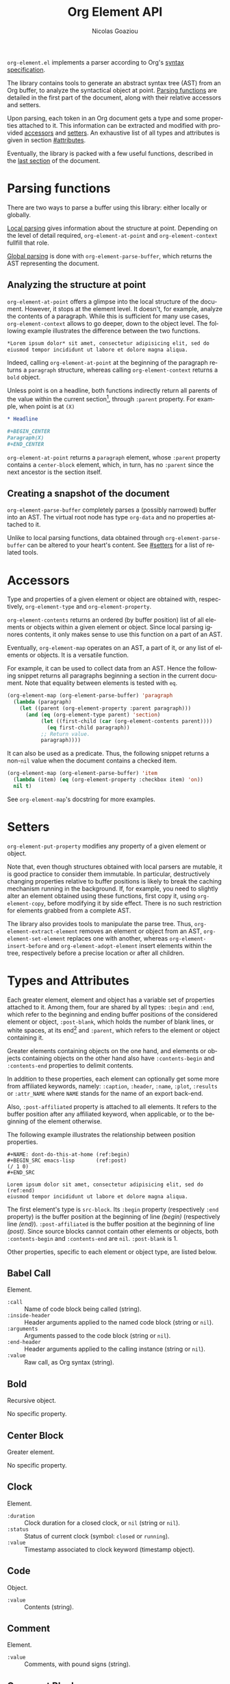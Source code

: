 #+TITLE:      Org Element API
#+AUTHOR:     Nicolas Goaziou
#+EMAIL:      mail@nicolasgoaziou.fr
#+STARTUP:    align fold nodlcheck hidestars oddeven lognotestate
#+SEQ_TODO:   TODO(t) INPROGRESS(i) WAITING(w@) | DONE(d) CANCELED(c@)
#+TAGS:       Write(w) Update(u) Fix(f) Check(c) NEW(n)
#+LANGUAGE:   en
#+PRIORITIES: A C B
#+CATEGORY:   worg
#+HTML_LINK_UP:    index.html
#+HTML_LINK_HOME:  https://orgmode.org/worg/

=org-element.el= implements a parser according to Org's [[./org-syntax.org][syntax
specification]].

The library contains tools to generate an abstract syntax tree (AST)
from an Org buffer, to analyze the syntactical object at point.
[[#parsing][Parsing functions]] are detailed in the first part of the document,
along with their relative accessors and setters.

Upon parsing, each token in an Org document gets a type and some
properties attached to it.  This information can be extracted and
modified with provided [[#accessors][accessors]] and [[#setters][setters]].  An exhaustive list of
all types and attributes is given in section [[#attributes]].

Eventually, the library is packed with a few useful functions,
described in the [[#other-tools][last section]] of the document.

* Parsing functions
:PROPERTIES:
:CUSTOM_ID: parsing
:END:

There are two ways to parse a buffer using this library: either
locally or globally.

[[#local][Local parsing]] gives information about the structure at point.
Depending on the level of detail required, ~org-element-at-point~ and
~org-element-context~ fullfill that role.

[[#global][Global parsing]] is done with ~org-element-parse-buffer~, which returns
the AST representing the document.

** Analyzing the structure at point
:PROPERTIES:
:CUSTOM_ID: local
:END:

~org-element-at-point~ offers a glimpse into the local structure of
the document.  However, it stops at the element level.  It doesn't,
for example, analyze the contents of a paragraph.  While this is
sufficient for many use cases, ~org-element-context~ allows to go
deeper, down to the object level.  The following example illustrates
the difference between the two functions.

#+name: context-vs-at-point
#+BEGIN_SRC org
,*Lorem ipsum dolor* sit amet, consectetur adipisicing elit, sed do
eiusmod tempor incididunt ut labore et dolore magna aliqua.
#+END_SRC

Indeed, calling ~org-element-at-point~ at the beginning of the
paragraph returns a ~paragraph~ structure, whereas calling
~org-element-context~ returns a ~bold~ object.

Unless point is on a headline, both functions indirectly return all
parents of the value within the current section[fn:1], through
~:parent~ property.  For example, when point is at =(X)=

#+name: full-hierarchy
#+BEGIN_SRC org
,* Headline

,#+BEGIN_CENTER
Paragraph(X)
,#+END_CENTER
#+END_SRC

~org-element-at-point~ returns a ~paragraph~ element, whose ~:parent~
property contains a ~center-block~ element, which, in turn, has no
~:parent~ since the next ancestor is the section itself.

** Creating a snapshot of the document
:PROPERTIES:
:CUSTOM_ID: global
:END:

~org-element-parse-buffer~ completely parses a (possibly narrowed)
buffer into an AST.  The virtual root node has type ~org-data~ and no
properties attached to it.

Unlike to local parsing functions, data obtained through
~org-element-parse-buffer~ can be altered to your heart's content.
See [[#setters]] for a list of related tools.

* Accessors
:PROPERTIES:
:CUSTOM_ID: accessors
:END:

Type and properties of a given element or object are obtained with,
respectively, ~org-element-type~ and ~org-element-property~.

~org-element-contents~ returns an ordered (by buffer position) list of
all elements or objects within a given element or object.  Since local
parsing ignores contents, it only makes sense to use this function on
a part of an AST.

Eventually, ~org-element-map~ operates on an AST, a part of it, or any
list of elements or objects.  It is a versatile function.

For example, it can be used to collect data from an AST.  Hence the
following snippet returns all paragraphs beginning a section in the
current document.  Note that equality between elements is tested with
~eq~.

#+name: collect
#+begin_src emacs-lisp
(org-element-map (org-element-parse-buffer) 'paragraph
  (lambda (paragraph)
    (let ((parent (org-element-property :parent paragraph)))
      (and (eq (org-element-type parent) 'section)
           (let ((first-child (car (org-element-contents parent))))
             (eq first-child paragraph))
           ;; Return value.
           paragraph))))
#+end_src

It can also be used as a predicate.  Thus, the following snippet
returns a non-~nil~ value when the document contains a checked item.

#+name: checkedp
#+begin_src emacs-lisp
(org-element-map (org-element-parse-buffer) 'item
  (lambda (item) (eq (org-element-property :checkbox item) 'on))
  nil t)
#+end_src

See ~org-element-map~'s docstring for more examples.

* Setters
:PROPERTIES:
:CUSTOM_ID: setters
:END:

~org-element-put-property~ modifies any property of a given element or
object.

Note that, even though structures obtained with local parsers are
mutable, it is good practice to consider them immutable.  In
particular, destructively changing properties relative to buffer
positions is likely to break the caching mechanism running in the
background.  If, for example, you need to slightly alter an element
obtained using these functions, first copy it, using
~org-element-copy~, before modifying it by side effect.  There is no
such restriction for elements grabbed from a complete AST.

The library also provides tools to manipulate the parse tree.  Thus,
~org-element-extract-element~ removes an element or object from an
AST, ~org-element-set-element~ replaces one with another, whereas
~org-element-insert-before~ and ~org-element-adopt-element~ insert
elements within the tree, respectively before a precise location or
after all children.

* Types and Attributes
:PROPERTIES:
:CUSTOM_ID: attributes
:END:

Each greater element, element and object has a variable set of
properties attached to it.  Among them, four are shared by all types:
~:begin~ and ~:end~, which refer to the beginning and ending buffer
positions of the considered element or object, ~:post-blank~, which
holds the number of blank lines, or white spaces, at its end[fn:2] and
~:parent~, which refers to the element or object containing it.

Greater elements containing objects on the one hand, and elements or
objects containing objects on the other hand also have
~:contents-begin~ and ~:contents-end~ properties to delimit contents.

In addition to these properties, each element can optionally get some
more from affiliated keywords, namely: ~:caption~, ~:header~, ~:name~,
~:plot~, ~:results~ or ~:attr_NAME~ where =NAME= stands for the name
of an export back-end.

Also, ~:post-affiliated~ property is attached to all elements.  It
refers to the buffer position after any affiliated keyword, when
applicable, or to the beginning of the element otherwise.

The following example illustrates the relationship between position
properties.

#+name: position-properties
#+BEGIN_SRC org -n -r
,#+NAME: dont-do-this-at-home (ref:begin)
,#+BEGIN_SRC emacs-lisp       (ref:post)
(/ 1 0)
,#+END_SRC

Lorem ipsum dolor sit amet, consectetur adipisicing elit, sed do (ref:end)
eiusmod tempor incididunt ut labore et dolore magna aliqua.
#+END_SRC

The first element's type is ~src-block~.  Its ~:begin~ property
(respectively ~:end~ property) is the buffer position at the beginning
of line [[(begin)]] (respectively line [[(end)]]).  ~:post-affiliated~ is the
buffer position at the beginning of line [[(post)]].  Since source blocks
cannot contain other elements or objects, both ~:contents-begin~ and
~:contents-end~ are ~nil~. ~:post-blank~ is 1.

Other properties, specific to each element or object type, are listed
below.

** Babel Call

Element.

- ~:call~ :: Name of code block being called (string).
- ~:inside-header~ :: Header arguments applied to the named code block
  (string or ~nil~).
- ~:arguments~ :: Arguments passed to the code block (string or ~nil~).
- ~:end-header~ :: Header arguments applied to the calling instance
  (string or ~nil~).
- ~:value~ :: Raw call, as Org syntax (string).

** Bold

Recursive object.

No specific property.

** Center Block

Greater element.

No specific property.

** Clock

Element.

- ~:duration~ :: Clock duration for a closed clock, or ~nil~ (string or
  ~nil~).
- ~:status~ :: Status of current clock (symbol: ~closed~ or
  ~running~).
- ~:value~ :: Timestamp associated to clock keyword (timestamp
  object).

** Code

Object.

- ~:value~ :: Contents (string).

** Comment

Element.

- ~:value~ :: Comments, with pound signs (string).

** Comment Block

Element.

- ~:value~ :: Comments, without block's boundaries (string).

** Diary Sexp

Element.

- ~:value~ :: Full Sexp (string).

** Drawer

Greater element.

- ~:drawer-name~ :: Drawer's name (string).

** Dynamic Block

Greater element.

- ~:arguments~ :: Block's parameters (string).
- ~:block-name~ :: Block's name (string).
- ~:drawer-name~ :: Drawer's name (string).

** Entity

Object.

- ~:ascii~ :: Entity's ASCII representation (string).
- ~:html~ :: Entity's HTML representation (string).
- ~:latex~ :: Entity's LaTeX representation (string).
- ~:latex-math-p~ :: Non-~nil~ if entity's LaTeX representation should
  be in math mode (boolean).
- ~:latin1~ :: Entity's Latin-1 encoding representation (string).
- ~:name~ :: Entity's name, without backslash nor brackets (string).
- ~:use-brackets-p~ :: Non-~nil~ if entity is written with optional
  brackets in original buffer (boolean).
- ~:utf-8~ :: Entity's UTF-8 encoding representation (string).

** Example Block

Element.

- ~:label-fmt~ :: Format string used to write labels in current block,
  if different from ~org-coderef-label-format~ (string or ~nil~).
- ~:language~ :: Language of the code in the block, if specified
  (string or ~nil~).
- ~:number-lines~ :: Non-~nil~ if code lines should be numbered.
  A ~new~ value starts numbering from 1 wheareas ~continued~ resume
  numbering from previous numbered block (symbol: ~new~, ~continued~
  or ~nil~).
- ~:options~ :: Block's options located on the block's opening line
  (string).
- ~:parameters~ :: Optional header arguments (string or ~nil~).
- ~:preserve-indent~ :: Non-~nil~ when indentation within the block
  mustn't be modified upon export (boolean).
- ~:retain-labels~ :: Non-~nil~ if labels should be kept visible upon
  export (boolean).
- ~:switches~ :: Optional switches for code block export (string or
  ~nil~).
- ~:use-labels~ :: Non-~nil~ if links to labels contained in the block
  should display the label instead of the line number (boolean).
- ~:value~ :: Contents (string).

** Export Block

Element.

- ~:type~ :: Related back-end's name (string).
- ~:value~ :: Contents (string).

** Export Snippet

Object.

- ~:back-end~ :: Relative back-end's name (string).
- ~:value~ :: Export code (string).

** Fixed Width

Element.

- ~:value~ :: Contents, without colons prefix (string).

** Footnote Definition

Greater element.

- ~:label~ :: Label used for references (string).
- ~:pre-blank~ :: Number of newline characters between the beginning
  of the footnoote and the beginning of the contents (0, 1 or 2).

** Footnote Reference

Recursive object.

- ~:label~ :: Footnote's label, if any (string or ~nil~).
- ~:type~ :: Determine whether reference has its definition inline, or
  not (symbol: ~inline~, ~standard~).

** Headline

Greater element.

In addition to the following list, any property specified in
a property drawer attached to the headline will be accessible as an
attribute (with an uppercase name, e.g., ~:CUSTOM_ID~).

- ~:archivedp~ :: Non-~nil~ if the headline has an archive tag
  (boolean).
- ~:closed~ :: Headline's =CLOSED= reference, if any (timestamp object
  or ~nil~)
- ~:commentedp~ :: Non-~nil~ if the headline has a comment keyword
  (boolean).
- ~:deadline~ :: Headline's =DEADLINE= reference, if any (timestamp
  object or ~nil~).
- ~:footnote-section-p~ :: Non-~nil~ if the headline is a footnote
  section (boolean).
- ~:level~ :: Reduced level of the headline (integer).
- ~:pre-blank~ :: Number of blank lines between the headline and the
  first non-blank line of its contents (integer).
- ~:priority~ :: Headline's priority, as a character (integer).
- ~:quotedp~ :: Non-~nil~ if the headline contains a quote keyword
  (boolean).
- ~:raw-value~ :: Raw headline's text, without the stars and the
  tags (string).
- ~:scheduled~ :: Headline's =SCHEDULED= reference, if any (timestamp
  object or ~nil~).
- ~:tags~ :: Headline's tags, if any, without the archive tag. (list
  of strings).
- ~:title~ :: Parsed headline's text, without the stars and the
  tags (secondary string).
- ~:todo-keyword~ :: Headline's TODO keyword without quote and comment
  strings, if any (string or ~nil~).
- ~:todo-type~ :: Type of headline's TODO keyword, if any (symbol:
  ~done~, ~todo~).

** Horizontal Rule

Element.

No specific property.

** Inline Babel Call

Object.

- ~:call~ :: Name of code block being called (string).
- ~:inside-header~ :: Header arguments applied to the named code
  block (string or ~nil~).
- ~:arguments~ :: Arguments passed to the code block (string or
  ~nil~).
- ~:end-header~ :: Header arguments applied to the calling instance
  (string or ~nil~).
- ~:value~ :: Raw call, as Org syntax (string).

** Inline Src Block

Object.

- ~:language~ :: Language of the code in the block (string).
- ~:parameters~ :: Optional header arguments (string or ~nil~).
- ~:value~ :: Source code (string).

** Inlinetask

Greater element.

In addition to the following list, any property specified in
a property drawer attached to the headline will be accessible as an
attribute (with an uppercase name, e.g. ~:CUSTOM_ID~).

- ~:closed~ :: Inlinetask's =CLOSED= reference, if any (timestamp
  object or ~nil~)
- ~:deadline~ :: Inlinetask's =DEADLINE= reference, if any (timestamp
  object or ~nil~).
- ~:level~ :: Reduced level of the inlinetask (integer).
- ~:priority~ :: Headline's priority, as a character (integer).
- ~:raw-value~ :: Raw inlinetask's text, without the stars and the
  tags (string).
- ~:scheduled~ :: Inlinetask's =SCHEDULED= reference, if any
  (timestamp object or ~nil~).
- ~:tags~ :: Inlinetask's tags, if any (list of strings).
- ~:title~ :: Parsed inlinetask's text, without the stars and the
  tags (secondary string).
- ~:todo-keyword~ :: Inlinetask's =TODO= keyword, if any (string or
  ~nil~).
- ~:todo-type~ :: Type of inlinetask's =TODO= keyword, if any (symbol:
  ~done~, ~todo~).

** Italic

Recursive object.

No specific property.

** Item

Greater element.

- ~:bullet~ :: Item's bullet (string).
- ~:checkbox~ :: Item's check-box, if any (symbol: ~on~, ~off~,
  ~trans~, ~nil~).
- ~:counter~ :: Item's counter, if any.  Literal counters become
  ordinals (integer).
- ~:pre-blank~ :: Number of newline characters between the beginning
  of the item and the beginning of the contents (0, 1 or 2).
- ~:raw-tag~ :: Uninterpreted item's tag, if any (string or ~nil~).
- ~:tag~ :: Parsed item's tag, if any (secondary string or ~nil~).
- ~:structure~ :: Full list's structure, as returned by
  ~org-list-struct~ (alist).

** Keyword

Element.

- ~:key~ :: Keyword's name (string).
- ~:value~ :: Keyword's value (string).

** LaTeX Environment

Element.

- ~:begin~ :: Buffer position at first affiliated keyword or at the
  beginning of the first line of environment (integer).
- ~:end~ :: Buffer position at the first non-blank line after last
  line of the environment, or buffer's end (integer).
- ~:post-blank~ :: Number of blank lines between last environment's
  line and next non-blank line or buffer's end
  (integer).
- ~:value~ :: LaTeX code (string).

** LaTeX Fragment

Object.

- ~:value~ :: LaTeX code (string).

** Line Break

Object.

No specific property.

** Link

Recursive object.

- ~:application~ :: Name of application requested to open the link in
  Emacs (string or ~nil~). It only applies to "file" type links.
- ~:format~ :: Format for link syntax (symbol: ~plain~, ~angle~,
  ~bracket~).
- ~:path~ :: Identifier for link's destination.  It is usually the
  link part with type, if specified, removed (string).
- ~:raw-link~ :: Uninterpreted link part (string).
- ~:search-option~ :: Additional information for file location
  (string or ~nil~). It only applies to "file" type links.
- ~:type~ :: Link's type.  Possible types (string) are:

  - ~coderef~ :: Line in some source code,
  - ~custom-id~ :: Specific headline's custom-id,
  - ~file~ :: External file,
  - ~fuzzy~ :: Target, referring to a target object, a named
    element or a headline in the current parse tree,
  - ~id~ :: Specific headline's id,
  - ~radio~ :: Radio-target.

  It can also be any type defined in ~org-link-types~.

** Macro

Object.

- ~:args~ :: Arguments passed to the macro (list of strings).
- ~:key~ :: Macro's name (string).
- ~:value~ :: Replacement text (string).

** Node Property

Element.

- ~:key~ :: Property's name (string).
- ~:value~ :: Property's value (string).

** Paragraph

Element containing objects.

No specific property.

** Plain List

Greater element.

- ~:structure~ :: Full list's structure, as returned by
  ~org-list-struct~ (alist).
- ~:type~ :: List's type (symbol: ~descriptive~, ~ordered~,
  ~unordered~).

** Planning

Element.

- ~:closed~ :: Timestamp associated to =CLOSED= keyword, if any
  (timestamp object or ~nil~).
- ~:deadline~ :: Timestamp associated to =DEADLINE= keyword, if any
  (timestamp object or ~nil~).
- ~:scheduled~ :: Timestamp associated to =SCHEDULED= keyword, if any
  (timestamp object or ~nil~).

** Property Drawer

Greater element.

No specific property.

** Quote Block

Greater element.

** Radio Target

Recursive object.

- ~:raw-value~ :: Uninterpreted contents (string).

** Section

Greater element.

No specific property.

** Special Block

Greater element.

- ~:type~ :: Block's name (string).
- ~:raw-value~ :: Raw contents in block (string).

** Src Block

Element.

- ~:label-fmt~ :: Format string used to write labels in current block,
  if different from ~org-coderef-label-format~ (string or ~nil~).
- ~:language~ :: Language of the code in the block, if specified
  (string or ~nil~).
- ~:number-lines~ :: Non-~nil~ if code lines should be numbered.
  A ~new~ value starts numbering from 1 wheareas ~continued~ resume
  numbering from previous numbered block (symbol: ~new~, ~continued~
  or ~nil~).
- ~:parameters~ :: Optional header arguments (string or ~nil~).
- ~:preserve-indent~ :: Non-~nil~ when indentation within the block
  mustn't be modified upon export (boolean).
- ~:retain-labels~ :: Non-~nil~ if labels should be kept visible upon
  export (boolean).
- ~:switches~ :: Optional switches for code block export (string or
  ~nil~).
- ~:use-labels~ :: Non-~nil~ if links to labels contained in the block
  should display the label instead of the line number (boolean).
- ~:value~ :: Source code (string).

** Statistics Cookie

Object.

- ~:value~ :: Full cookie (string).

** Strike Through

Recursive object.

No specific property.

** Subscript

Recursive object.

- ~:use-brackets-p~ :: Non-~nil~ if contents are enclosed in curly
  brackets (t, ~nil~).

** Superscript

Recursive object.

- ~:use-brackets-p~ :: Non-~nil~ if contents are enclosed in curly
  brackets (t, ~nil~).

** Table

Greater element.

- ~:tblfm~ :: Formulas associated to the table, if any (string or
  ~nil~).
- ~:type~ :: Table's origin (symbol: ~table.el~, ~org~).
- ~:value~ :: Raw ~table.el~ table or ~nil~ (string or ~nil~).

** Table Cell

Recursive object.

No specific property.

** Table Row

Element containing objects.

- ~:type~ :: Row's type (symbol: ~standard~, ~rule~).

** Target

Object.

- ~:value~ :: Target's ID (string).

** Timestamp

Object.

- ~:day-end~ :: Day part from timestamp end.  If no ending date is
  defined, it defaults to start day part (integer).
- ~:day-start~ :: Day part from timestamp start (integer).
- ~:hour-start~ :: Hour part from timestamp end. If no ending date is
  defined, it defaults to start hour part, if any (integer or ~nil~).
- ~:hour-start~ :: Hour part from timestamp start, if specified
  (integer or ~nil~).
- ~:minute-start~ :: Minute part from timestamp end. If no ending date
  is defined, it defaults to start minute part, if any (integer or
  ~nil~).
- ~:minute-start~ :: Minute part from timestamp start, if specified
  (integer or ~nil~).
- ~:month-end~ :: Month part from timestamp end.  If no ending date is
  defined, it defaults to start month part (integer).
- ~:month-start~ :: Month part from timestamp start (integer).
- ~:raw-value~ :: Raw timestamp (string).
- ~:repeater-type~ :: Type of repeater, if any (symbol: ~catch-up~,
  ~restart~, ~cumulate~ or ~nil~)
- ~:repeater-unit~ :: Unit of shift, if a repeater is defined
  (symbol: ~year~, ~month~, ~week~, ~day~, ~hour~ or ~nil~).
- ~:repeater-value~ :: Value of shift, if a repeater is defined
  (integer or ~nil~).
- ~:type~ :: Type of timestamp (symbol: ~active~, ~active-range~,
  ~diary~, ~inactive~, ~inactive-range~).
- ~:warning-type~ :: Type of warning, if any (symbol: ~all~, ~first~
  or ~nil~)
- ~:warning-unit~ :: Unit of delay, if one is defined (symbol: ~year~,
  ~month~, ~week~, ~day~, ~hour~ or ~nil~).
- ~:warning-value~ :: Value of delay, if one is defined (integer or
  ~nil~).
- ~:year-end~ :: Year part from timestamp end.  If no ending date is
  defined, it defaults to start year part (integer).
- ~:year-start~ :: Year part from timestamp start (integer).

** Underline

Recursive object.

No specific property.

** Verbatim

Object.

- ~:value~ :: Contents (string).

** Verse Block

Element containing objects.

No specific property.

* Other Tools
:PROPERTIES:
:CUSTOM_ID: other-tools
:END:

** Turning an AST into an Org document

~org-element-interpret-data~ is the reciprocal operation of
~org-element-parse-buffer~.  When provided an element, object, or even
a full parse tree, it generates an equivalent string in Org syntax.

More precisely, output is a normalized document: it preserves
structure and blank spaces but it removes indentation and capitalize
keywords.  As a consequence it is equivalent, but not equal, to the
original document the AST comes from.

When called on an element or object obtained through
~org-element-at-point~ or ~org-element-context~, its contents will not
appear, since this information is not available.

** Examining genealogy of an element or object

~org-element-lineage~ produces a list of all ancestors of a given
element or object.  However, when these come from a [[#local][local parsing
function]], lineage is limited to the section containing them.

With optional arguments, it is also possible to check for a particular
type of ancestor.  See function's docstring for more information.

* Footnotes

[fn:1] Thus, ~org-element-at-point~ cannot return the parent of
a headline.  Nevertheless, headlines are context free elements: it is
efficient to move to parent headline (e.g., with
~org-up-heading-safe~) before analyzing it.

[fn:2] As a consequence whitespaces or newlines after an element or
object still belong to it.  To put it differently, ~:end~ property of
an element matches ~:begin~ property of the following one at the same
level, if any.
